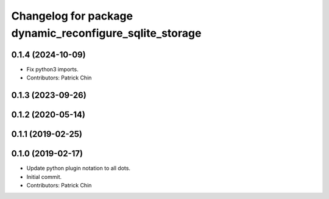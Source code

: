^^^^^^^^^^^^^^^^^^^^^^^^^^^^^^^^^^^^^^^^^^^^^^^^^^^^^^^^
Changelog for package dynamic_reconfigure_sqlite_storage
^^^^^^^^^^^^^^^^^^^^^^^^^^^^^^^^^^^^^^^^^^^^^^^^^^^^^^^^

0.1.4 (2024-10-09)
------------------
* Fix python3 imports.
* Contributors: Patrick Chin

0.1.3 (2023-09-26)
------------------

0.1.2 (2020-05-14)
------------------

0.1.1 (2019-02-25)
------------------

0.1.0 (2019-02-17)
------------------
* Update python plugin notation to all dots.
* Initial commit.
* Contributors: Patrick Chin
